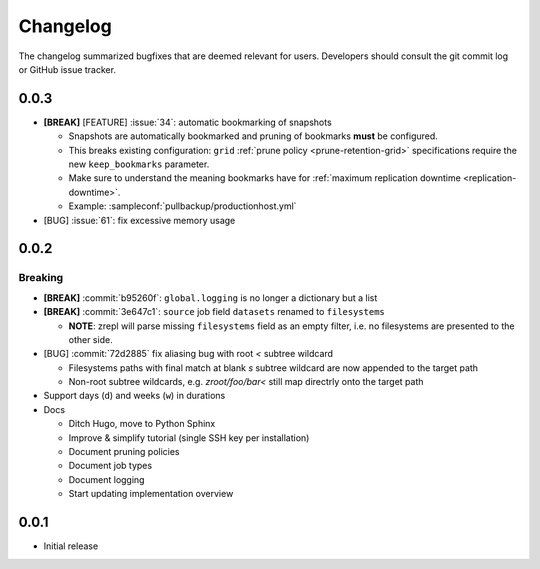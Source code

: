 .. |break_config| replace:: **[BREAK]**
.. |break| replace:: **[BREAK]**
.. |bugfix| replace:: [BUG]
.. |feature| replace:: [FEATURE]

Changelog
=========

The changelog summarized bugfixes that are deemed relevant for users.
Developers should consult the git commit log or GitHub issue tracker.

0.0.3
-----

* |break_config| |feature| :issue:`34`: automatic bookmarking of snapshots

  * Snapshots are automatically bookmarked and pruning of bookmarks **must** be configured.
  * This breaks existing configuration: ``grid`` :ref:`prune policy <prune-retention-grid>`  specifications require the new ``keep_bookmarks`` parameter.
  * Make sure to understand the meaning bookmarks have for :ref:`maximum replication downtime <replication-downtime>`.
  * Example: :sampleconf:`pullbackup/productionhost.yml`

* |bugfix| :issue:`61`: fix excessive memory usage

0.0.2
-----

Breaking
~~~~~~~~

* |break_config| :commit:`b95260f`: ``global.logging`` is no longer a dictionary but a list

* |break_config| :commit:`3e647c1`: ``source`` job field ``datasets`` renamed to ``filesystems``

  * **NOTE**: zrepl will parse missing ``filesystems`` field as an empty filter,
    i.e. no filesystems are presented to the other side.

* |bugfix| :commit:`72d2885` fix aliasing bug with root `<` subtree wildcard

  * Filesystems paths with final match at blank `s` subtree wildcard are now appended to the target path
  * Non-root subtree wildcards, e.g. `zroot/foo/bar<` still map directrly onto the target path

* Support days (``d``) and weeks (``w``) in durations

* Docs

  * Ditch Hugo, move to Python Sphinx
  * Improve & simplify tutorial (single SSH key per installation)
  * Document pruning policies
  * Document job types
  * Document logging
  * Start updating implementation overview


0.0.1
-----

* Initial release
